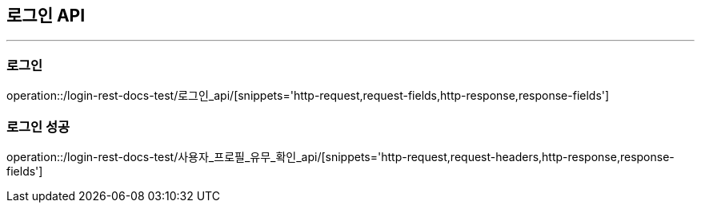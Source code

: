 [[Login-API]]
== 로그인 API

'''

=== 로그인

operation::/login-rest-docs-test/로그인_api/[snippets='http-request,request-fields,http-response,response-fields']

=== 로그인 성공

operation::/login-rest-docs-test/사용자_프로필_유무_확인_api/[snippets='http-request,request-headers,http-response,response-fields']
